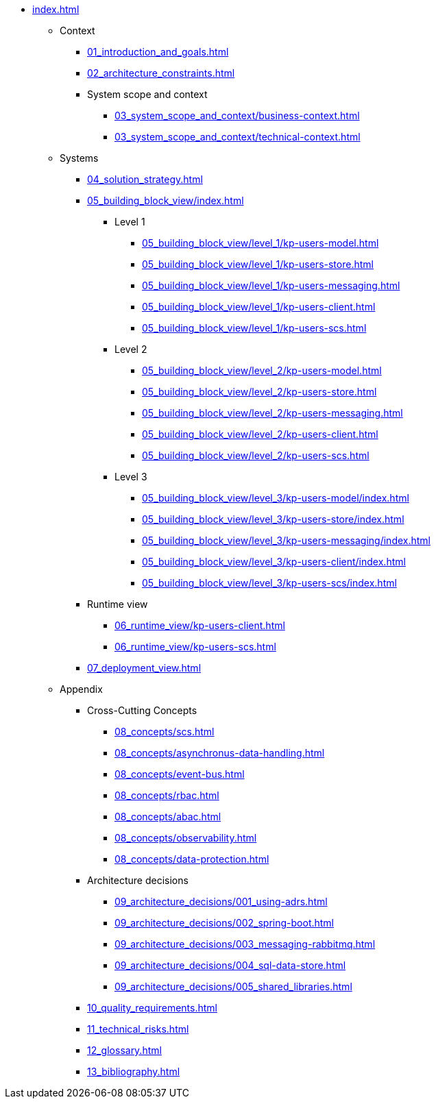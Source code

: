 * xref:index.adoc[]
** Context
*** xref:01_introduction_and_goals.adoc[]
*** xref:02_architecture_constraints.adoc[]
*** System scope and context
**** xref:03_system_scope_and_context/business-context.adoc[]
**** xref:03_system_scope_and_context/technical-context.adoc[]
** Systems
*** xref:04_solution_strategy.adoc[]
*** xref:05_building_block_view/index.adoc[]
**** Level 1
***** xref:05_building_block_view/level_1/kp-users-model.adoc[]
***** xref:05_building_block_view/level_1/kp-users-store.adoc[]
***** xref:05_building_block_view/level_1/kp-users-messaging.adoc[]
***** xref:05_building_block_view/level_1/kp-users-client.adoc[]
***** xref:05_building_block_view/level_1/kp-users-scs.adoc[]
**** Level 2
***** xref:05_building_block_view/level_2/kp-users-model.adoc[]
***** xref:05_building_block_view/level_2/kp-users-store.adoc[]
***** xref:05_building_block_view/level_2/kp-users-messaging.adoc[]
***** xref:05_building_block_view/level_2/kp-users-client.adoc[]
***** xref:05_building_block_view/level_2/kp-users-scs.adoc[]
**** Level 3
***** xref:05_building_block_view/level_3/kp-users-model/index.adoc[]
***** xref:05_building_block_view/level_3/kp-users-store/index.adoc[]
***** xref:05_building_block_view/level_3/kp-users-messaging/index.adoc[]
***** xref:05_building_block_view/level_3/kp-users-client/index.adoc[]
***** xref:05_building_block_view/level_3/kp-users-scs/index.adoc[]
*** Runtime view
**** xref:06_runtime_view/kp-users-client.adoc[]
**** xref:06_runtime_view/kp-users-scs.adoc[]
*** xref:07_deployment_view.adoc[]
** Appendix
*** Cross-Cutting Concepts
**** xref:08_concepts/scs.adoc[]
**** xref:08_concepts/asynchronus-data-handling.adoc[]
**** xref:08_concepts/event-bus.adoc[]
**** xref:08_concepts/rbac.adoc[]
**** xref:08_concepts/abac.adoc[]
**** xref:08_concepts/observability.adoc[]
**** xref:08_concepts/data-protection.adoc[]
*** Architecture decisions
**** xref:09_architecture_decisions/001_using-adrs.adoc[]
**** xref:09_architecture_decisions/002_spring-boot.adoc[]
**** xref:09_architecture_decisions/003_messaging-rabbitmq.adoc[]
**** xref:09_architecture_decisions/004_sql-data-store.adoc[]
**** xref:09_architecture_decisions/005_shared_libraries.adoc[]
*** xref:10_quality_requirements.adoc[]
*** xref:11_technical_risks.adoc[]
*** xref:12_glossary.adoc[]
*** xref:13_bibliography.adoc[]
